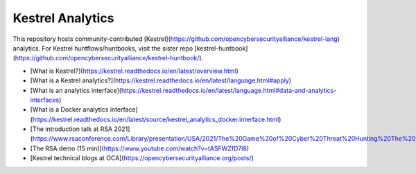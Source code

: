 =================
Kestrel Analytics
=================

This repository hosts community-contributed [Kestrel](https://github.com/opencybersecurityalliance/kestrel-lang) analytics. For Kestrel huntflows/huntbooks, visit the sister repo [kestrel-huntbook](https://github.com/opencybersecurityalliance/kestrel-huntbook/).

- [What is Kestrel?](https://kestrel.readthedocs.io/en/latest/overview.html)
- [What is a Kestrel analytics?](https://kestrel.readthedocs.io/en/latest/language.html#apply)
- [What is an analytics interface](https://kestrel.readthedocs.io/en/latest/language.html#data-and-analytics-interfaces)
- [What is a Docker analytics interface](https://kestrel.readthedocs.io/en/latest/source/kestrel_analytics_docker.interface.html)
- [The introduction talk at RSA 2021](https://www.rsaconference.com/Library/presentation/USA/2021/The%20Game%20of%20Cyber%20Threat%20Hunting%20The%20Return%20of%20the%20Fun)
- [The RSA demo (15 min)](https://www.youtube.com/watch?v=tASFWZfD7l8)
- [Kestrel technical blogs at OCA](https://opencybersecurityalliance.org/posts/)
